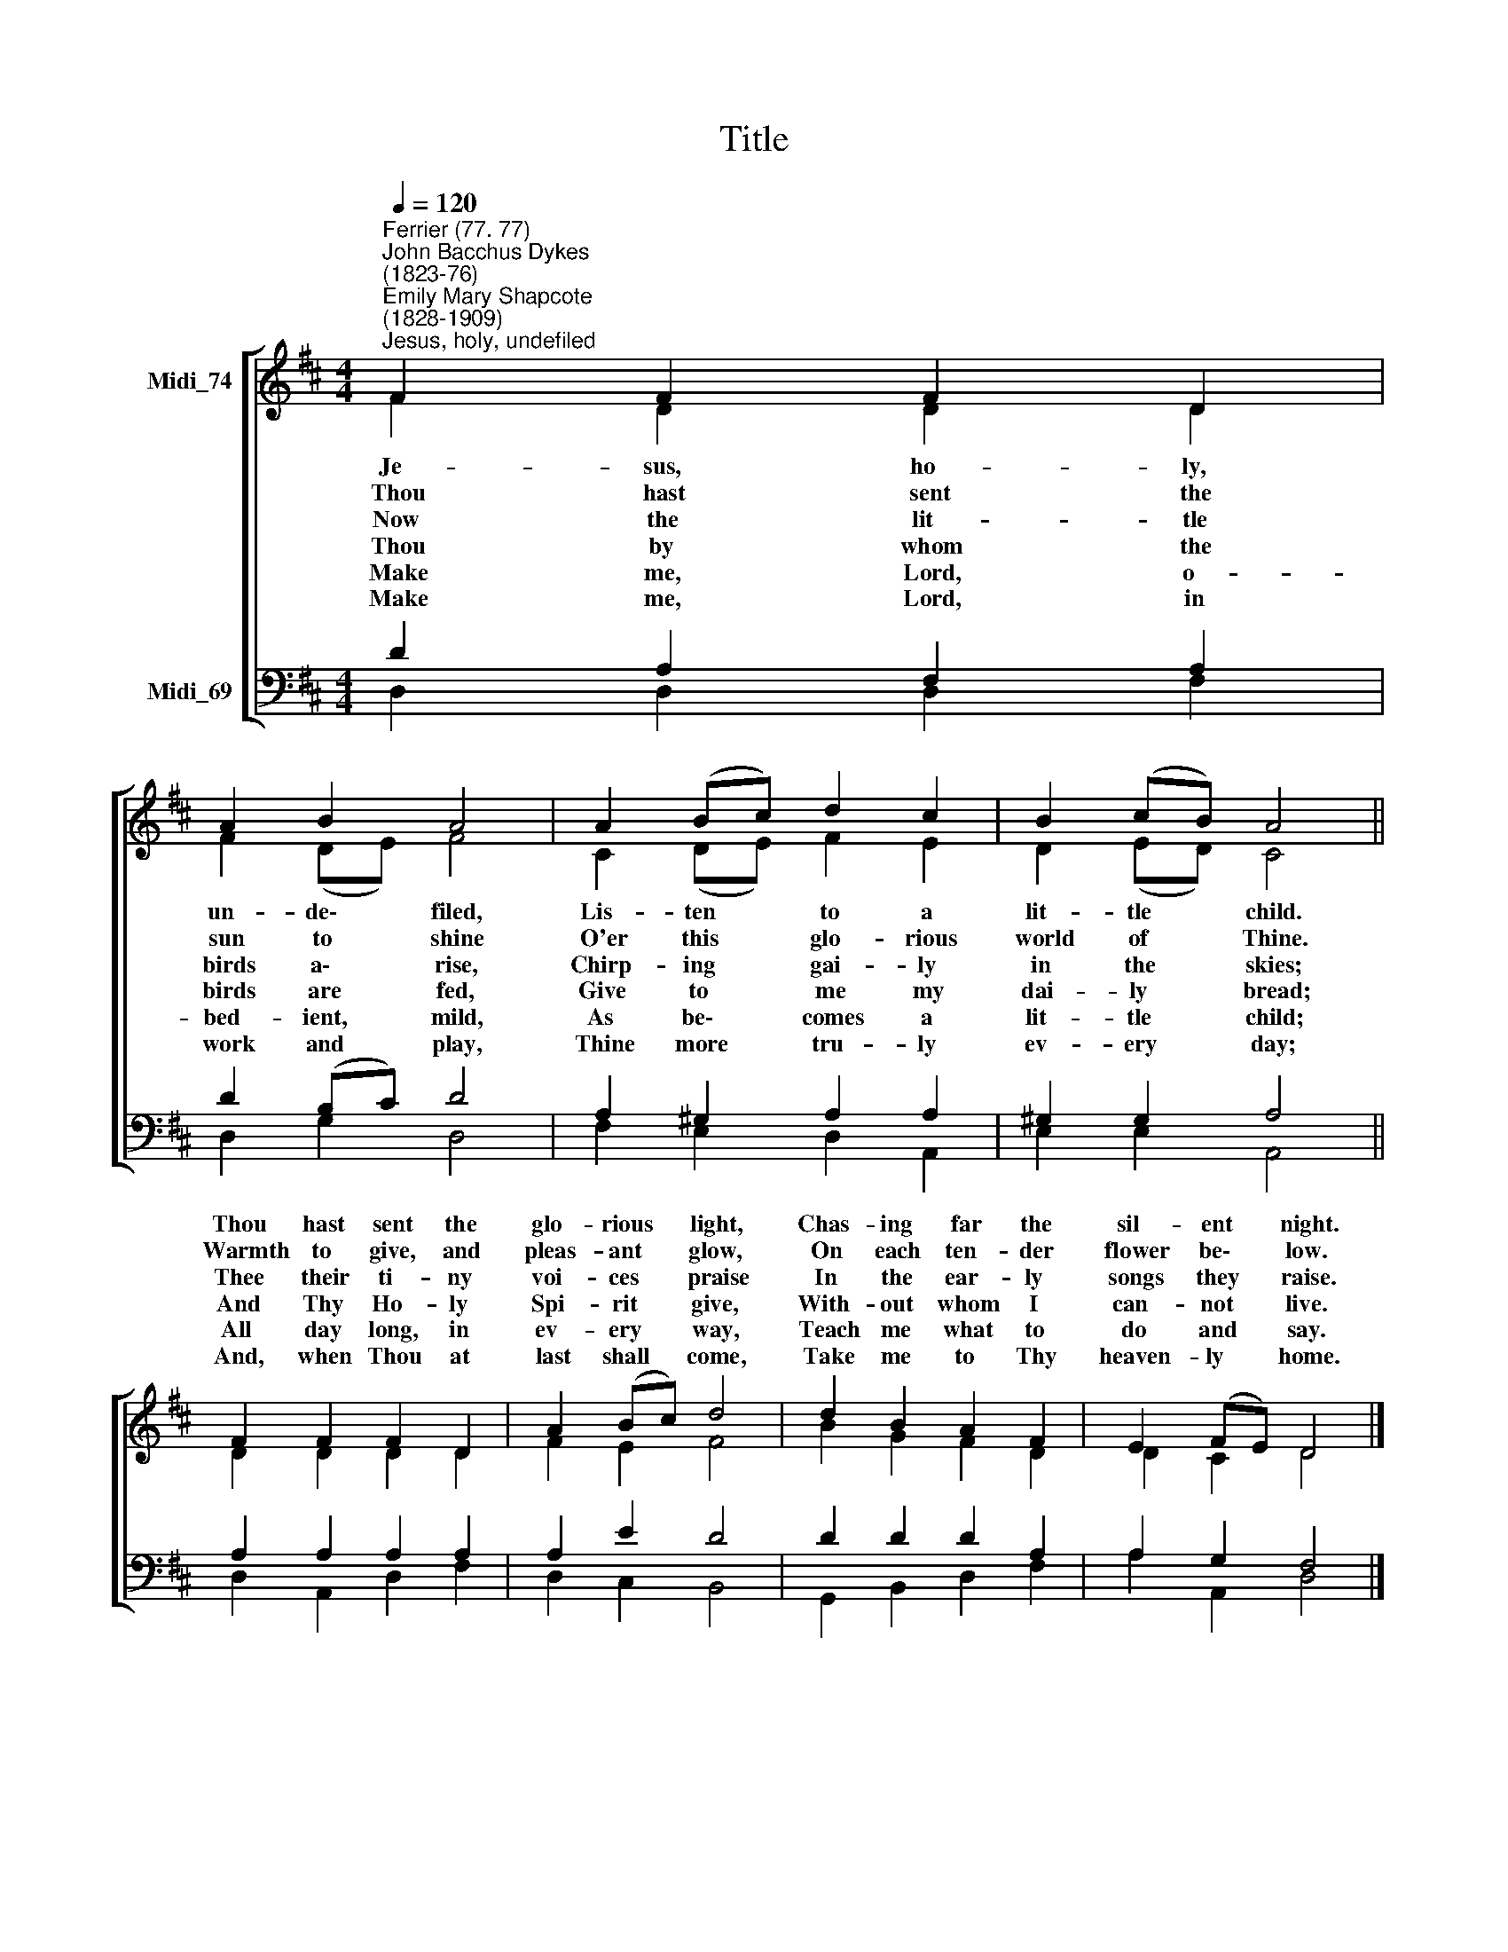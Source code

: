 X:1
T:Title
%%score [ ( 1 2 ) ( 3 4 ) ]
L:1/8
Q:1/4=120
M:4/4
K:D
V:1 treble nm="Midi_74"
V:2 treble 
V:3 bass nm="Midi_69"
V:4 bass 
V:1
"^Ferrier (77. 77)""^John Bacchus Dykes\n(1823-76)""^Emily Mary Shapcote\n(1828-1909)""^Jesus, holy, undefiled" F2 F2 F2 D2 | %1
w: |
w: |
w: |
w: |
w: |
w: |
 A2 B2 A4 | A2 (Bc) d2 c2 | B2 (cB) A4 || F2 F2 F2 D2 | A2 (Bc) d4 | d2 B2 A2 F2 | E2 (FE) D4 |] %8
w: |||Thou hast sent the|glo- rious * light,|Chas- ing far the|sil- ent * night.|
w: |||Warmth to give, and|pleas- ant * glow,|On each ten- der|flower be\- * low.|
w: |||Thee their ti- ny|voi- ces * praise|In the ear- ly|songs they * raise.|
w: |||And Thy Ho- ly|Spi- rit * give,|With- out whom I|can- not * live.|
w: |||All day long, in|ev- ery * way,|Teach me what to|do and * say.|
w: |||And, when Thou at|last shall * come,|Take me to Thy|heaven- ly * home.|
V:2
 F2 D2 D2 D2 | F2 (DE) F4 | C2 (DE) F2 E2 | D2 (ED) C4 || D2 D2 D2 D2 | F2 E2 F4 | B2 G2 F2 D2 | %7
w: Je- sus, ho- ly,|un- de\- * filed,|Lis- ten * to a|lit- tle * child.||||
w: Thou hast sent the|sun to * shine|O'er this * glo- rious|world of * Thine.||||
w: Now the lit- tle|birds a\- * rise,|Chirp- ing * gai- ly|in the * skies;||||
w: Thou by whom the|birds are * fed,|Give to * me my|dai- ly * bread;||||
w: Make me, Lord, o-|bed- ient, * mild,|As be\- * comes a|lit- tle * child;||||
w: Make me, Lord, in|work and * play,|Thine more * tru- ly|ev- ery * day;||||
 D2 C2 D4 |] %8
w: |
w: |
w: |
w: |
w: |
w: |
V:3
 D2 A,2 F,2 A,2 | D2 (B,C) D4 | A,2 ^G,2 A,2 A,2 | ^G,2 G,2 A,4 || A,2 A,2 A,2 A,2 | A,2 E2 D4 | %6
 D2 D2 D2 A,2 | A,2 G,2 F,4 |] %8
V:4
 D,2 D,2 D,2 F,2 | D,2 G,2 D,4 | F,2 E,2 D,2 A,,2 | E,2 E,2 A,,4 || D,2 A,,2 D,2 F,2 | %5
 D,2 C,2 B,,4 | G,,2 B,,2 D,2 F,2 | A,2 A,,2 D,4 |] %8


